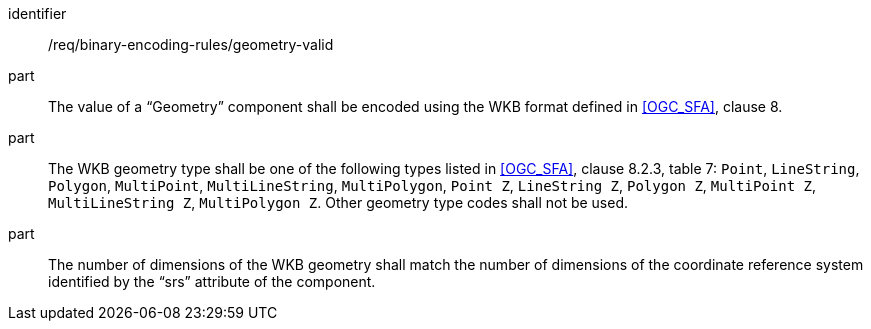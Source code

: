 [requirement,model=ogc]
====
[%metadata]
identifier:: /req/binary-encoding-rules/geometry-valid

part:: The value of a “Geometry” component shall be encoded using the WKB format defined in <<OGC_SFA>>, clause 8. 

part:: The WKB geometry type shall be one of the following types listed in <<OGC_SFA>>, clause 8.2.3, table 7: `Point`, `LineString`, `Polygon`, `MultiPoint`, `MultiLineString`, `MultiPolygon`, `Point Z`, `LineString Z`, `Polygon Z`, `MultiPoint Z`, `MultiLineString Z`, `MultiPolygon Z`. Other geometry type codes shall not be used.

part:: The number of dimensions of the WKB geometry shall match the number of dimensions of the coordinate reference system identified by the “srs” attribute of the component.
====
